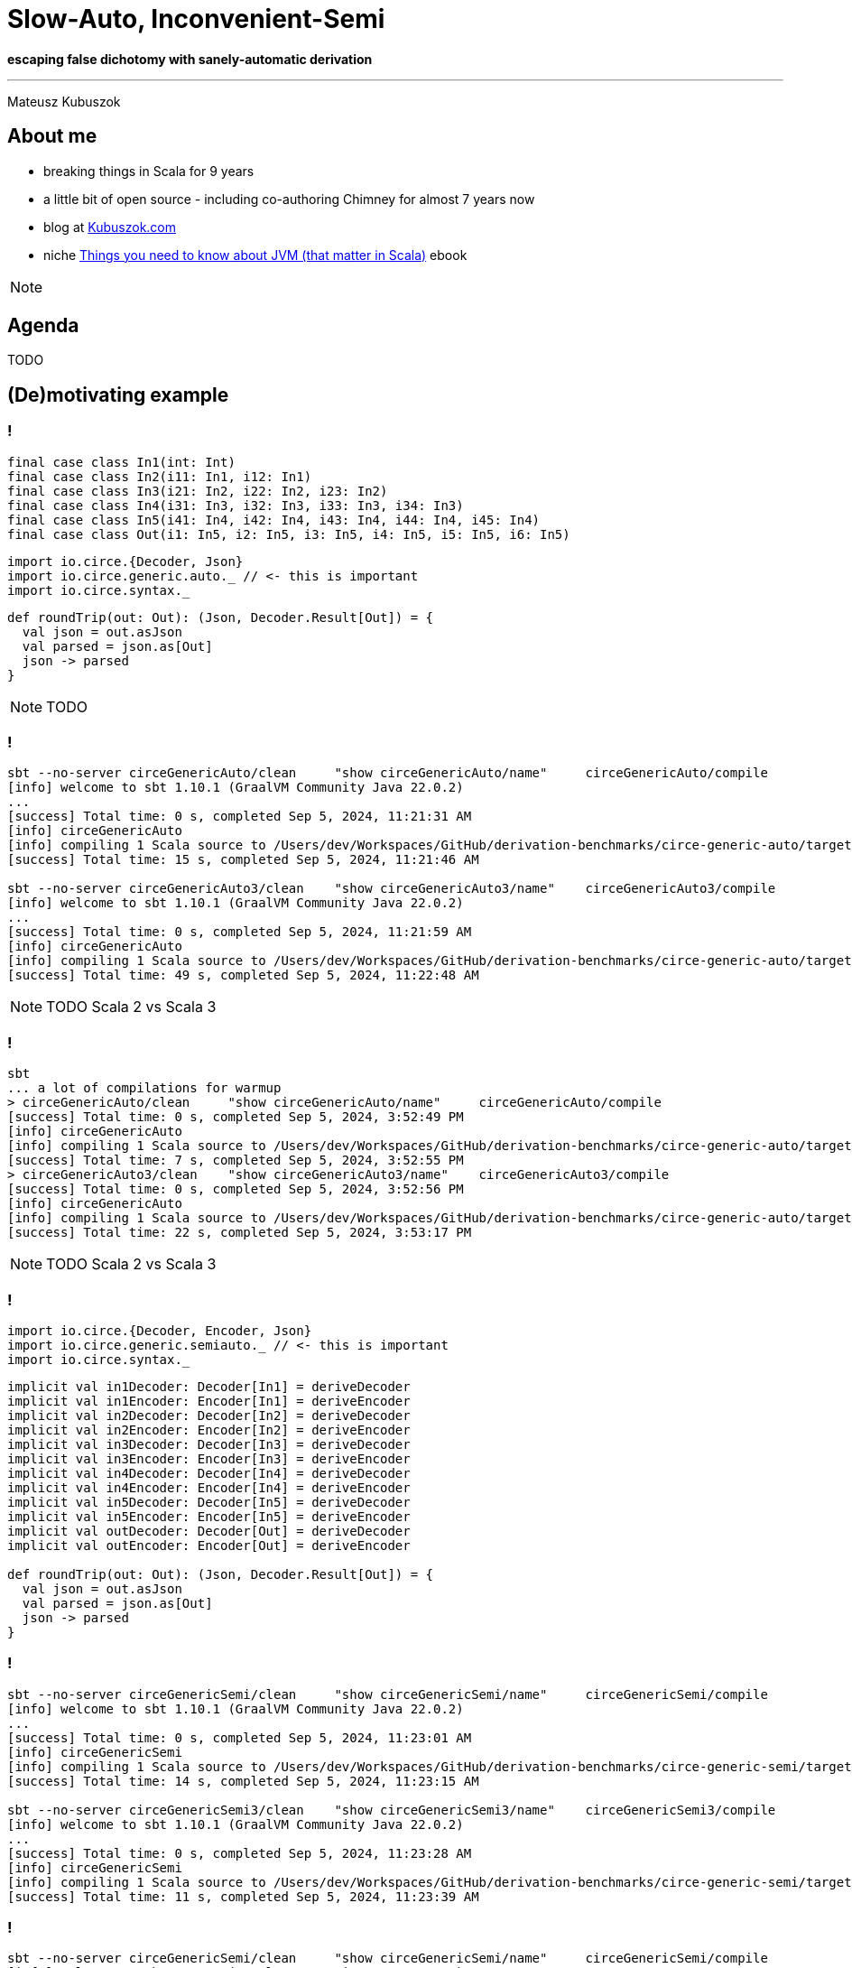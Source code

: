 = Slow-Auto, Inconvenient-Semi

**escaping false dichotomy with sanely-automatic derivation**

---

Mateusz Kubuszok

== About me

[%step]
* breaking things in Scala for 9 years
* a little bit of open source - including co-authoring Chimney for almost 7 years now
* blog at https://kubuszok.com[Kubuszok.com]
* niche https://leanpub.com/jvm-scala-book[Things you need to know about JVM (that matter in Scala)] ebook

[NOTE.speaker]
--
--

== Agenda

TODO

== (De)motivating example

=== !

[source, scala]
--
final case class In1(int: Int)
final case class In2(i11: In1, i12: In1)
final case class In3(i21: In2, i22: In2, i23: In2)
final case class In4(i31: In3, i32: In3, i33: In3, i34: In3)
final case class In5(i41: In4, i42: In4, i43: In4, i44: In4, i45: In4)
final case class Out(i1: In5, i2: In5, i3: In5, i4: In5, i5: In5, i6: In5)
--

[%step%]
[source, scala]
--
import io.circe.{Decoder, Json}
import io.circe.generic.auto._ // <- this is important
import io.circe.syntax._
--

[%step%]
[source, scala]
--
def roundTrip(out: Out): (Json, Decoder.Result[Out]) = {
  val json = out.asJson
  val parsed = json.as[Out]
  json -> parsed
}
--

[NOTE.speaker]
--
TODO
--

=== !

[source]
--
sbt --no-server circeGenericAuto/clean     "show circeGenericAuto/name"     circeGenericAuto/compile
[info] welcome to sbt 1.10.1 (GraalVM Community Java 22.0.2)
...
[success] Total time: 0 s, completed Sep 5, 2024, 11:21:31 AM
[info] circeGenericAuto
[info] compiling 1 Scala source to /Users/dev/Workspaces/GitHub/derivation-benchmarks/circe-generic-auto/target/jvm-2.13/classes ...
[success] Total time: 15 s, completed Sep 5, 2024, 11:21:46 AM

sbt --no-server circeGenericAuto3/clean    "show circeGenericAuto3/name"    circeGenericAuto3/compile
[info] welcome to sbt 1.10.1 (GraalVM Community Java 22.0.2)
...
[success] Total time: 0 s, completed Sep 5, 2024, 11:21:59 AM
[info] circeGenericAuto
[info] compiling 1 Scala source to /Users/dev/Workspaces/GitHub/derivation-benchmarks/circe-generic-auto/target/jvm-3/classes ...
[success] Total time: 49 s, completed Sep 5, 2024, 11:22:48 AM
--

[NOTE.speaker]
--
TODO
Scala 2 vs Scala 3
--

=== !

[source]
--
sbt
... a lot of compilations for warmup
> circeGenericAuto/clean     "show circeGenericAuto/name"     circeGenericAuto/compile
[success] Total time: 0 s, completed Sep 5, 2024, 3:52:49 PM
[info] circeGenericAuto
[info] compiling 1 Scala source to /Users/dev/Workspaces/GitHub/derivation-benchmarks/circe-generic-auto/target/jvm-2.13/classes ...
[success] Total time: 7 s, completed Sep 5, 2024, 3:52:55 PM
> circeGenericAuto3/clean    "show circeGenericAuto3/name"    circeGenericAuto3/compile
[success] Total time: 0 s, completed Sep 5, 2024, 3:52:56 PM
[info] circeGenericAuto
[info] compiling 1 Scala source to /Users/dev/Workspaces/GitHub/derivation-benchmarks/circe-generic-auto/target/jvm-3/classes ...
[success] Total time: 22 s, completed Sep 5, 2024, 3:53:17 PM
--

[NOTE.speaker]
--
TODO
Scala 2 vs Scala 3
--

=== !

[source, scala]
--
import io.circe.{Decoder, Encoder, Json}
import io.circe.generic.semiauto._ // <- this is important
import io.circe.syntax._
--

[%step%]
[source, scala]
--
implicit val in1Decoder: Decoder[In1] = deriveDecoder
implicit val in1Encoder: Encoder[In1] = deriveEncoder
implicit val in2Decoder: Decoder[In2] = deriveDecoder
implicit val in2Encoder: Encoder[In2] = deriveEncoder
implicit val in3Decoder: Decoder[In3] = deriveDecoder
implicit val in3Encoder: Encoder[In3] = deriveEncoder
implicit val in4Decoder: Decoder[In4] = deriveDecoder
implicit val in4Encoder: Encoder[In4] = deriveEncoder
implicit val in5Decoder: Decoder[In5] = deriveDecoder
implicit val in5Encoder: Encoder[In5] = deriveEncoder
implicit val outDecoder: Decoder[Out] = deriveDecoder
implicit val outEncoder: Encoder[Out] = deriveEncoder

def roundTrip(out: Out): (Json, Decoder.Result[Out]) = {
  val json = out.asJson
  val parsed = json.as[Out]
  json -> parsed
}
--

=== !

[source]
--
sbt --no-server circeGenericSemi/clean     "show circeGenericSemi/name"     circeGenericSemi/compile
[info] welcome to sbt 1.10.1 (GraalVM Community Java 22.0.2)
...
[success] Total time: 0 s, completed Sep 5, 2024, 11:23:01 AM
[info] circeGenericSemi
[info] compiling 1 Scala source to /Users/dev/Workspaces/GitHub/derivation-benchmarks/circe-generic-semi/target/jvm-2.13/classes ...
[success] Total time: 14 s, completed Sep 5, 2024, 11:23:15 AM

sbt --no-server circeGenericSemi3/clean    "show circeGenericSemi3/name"    circeGenericSemi3/compile
[info] welcome to sbt 1.10.1 (GraalVM Community Java 22.0.2)
...
[success] Total time: 0 s, completed Sep 5, 2024, 11:23:28 AM
[info] circeGenericSemi
[info] compiling 1 Scala source to /Users/dev/Workspaces/GitHub/derivation-benchmarks/circe-generic-semi/target/jvm-3/classes ...
[success] Total time: 11 s, completed Sep 5, 2024, 11:23:39 AM
--

=== !

[source]
--
sbt --no-server circeGenericSemi/clean     "show circeGenericSemi/name"     circeGenericSemi/compile
[info] welcome to sbt 1.10.1 (GraalVM Community Java 22.0.2)
...
[success] Total time: 0 s, completed Sep 5, 2024, 11:23:01 AM
[info] circeGenericSemi
[info] compiling 1 Scala source to /Users/dev/Workspaces/GitHub/derivation-benchmarks/circe-generic-semi/target/jvm-2.13/classes ...
[success] Total time: 14 s, completed Sep 5, 2024, 11:23:15 AM

sbt --no-server circeGenericSemi3/clean    "show circeGenericSemi3/name"    circeGenericSemi3/compile
[info] welcome to sbt 1.10.1 (GraalVM Community Java 22.0.2)
...
[success] Total time: 0 s, completed Sep 5, 2024, 11:23:28 AM
[info] circeGenericSemi
[info] compiling 1 Scala source to /Users/dev/Workspaces/GitHub/derivation-benchmarks/circe-generic-semi/target/jvm-3/classes ...
[success] Total time: 11 s, completed Sep 5, 2024, 11:23:39 AM
--

=== !

[source]
--
sbt
... a lot of compilations for warmup
> circeGenericSemi/clean     "show circeGenericSemi/name"     circeGenericSemi/compile
[success] Total time: 0 s, completed Sep 5, 2024, 3:53:18 PM
[info] circeGenericSemi
[info] compiling 1 Scala source to /Users/dev/Workspaces/GitHub/derivation-benchmarks/circe-generic-semi/target/jvm-2.13/classes ...
[success] Total time: 4 s, completed Sep 5, 2024, 3:53:21 PM
> circeGenericSemi3/clean    "show circeGenericSemi3/name"    circeGenericSemi3/compile
[success] Total time: 0 s, completed Sep 5, 2024, 3:53:22 PM
[info] circeGenericSemi
[info] compiling 1 Scala source to /Users/dev/Workspaces/GitHub/derivation-benchmarks/circe-generic-semi/target/jvm-3/classes ...
[success] Total time: 2 s, completed Sep 5, 2024, 3:53:24 PM
--

=== !

a tutaj benchmarki

== How it actually works?

TODO
- implicity
- shapeless
- debugowanie tego
- error messages :P

== Magnolia

=== !

[source, scala]
--
// actual code  based on https://github.com/vpavkin/circe-magnolia/
import magnolia1._
import scala.language.experimental.macros

trait MagnoliaDecoder {
  def join[T](caseClass: CaseClass[Decoder, T]): Decoder[T] = ...
  def split[T](sealedTrait: SealedTrait[Decoder, T]): Decoder[T] = ...
}

object DecoderSemi extends MagnoliaDecoder {
  type Typeclass[A] = Decoder[A]
  def derived[T]: Typeclass[T] = macro Magnolia.gen[T]
}

object DecoderAuto extends MagnoliaDecoder {
  type Typeclass[A] = Decoder[A]
  implicit def derivedDecoder[T]: Typeclass[T] = macro Magnolia.gen[T]
}
--

[source, scala]
--
// same for Encoders
--

[NOTE.speaker]
--
Mention that I haven't found an up to-date magnolia derivation for Circe
--

=== !

[source, scala]
--
// actual code based on https://github.com/vpavkin/circe-magnolia/
import magnolia1.*
import scala.deriving.Mirror

trait MagnoliaDecoder extends Derivation[Decoder] {
  def join[T](caseClass: CaseClass[Decoder, T]): Decoder[T] = ...
  def split[T](sealedTrait: SealedTrait[Decoder, T]): Decoder[T] = ...
}

object DecoderSemi extends MagnoliaDecoder

object DecoderAuto extends MagnoliaDecoder {
  // I used implicit instead of given for easier cross-compilation
  implicit inline def deriveDecoder[A](implicit m: Mirror.Of[A]): Decoder[A] =
    derived
}
--

[source, scala]
--
// same for Encoders
--

=== !

[source, scala]
--
import DecoderAuto._ // <- our Magnolia-based derivation
import EncoderAuto._ // <- our Magnolia-based derivation
import io.circe.Decoder.Result
import io.circe.Json
import io.circe.syntax._
--

[source, scala]
--
def roundTrip(out: Out): (Json, Result[Out]) = {
  val json = out.asJson
  val parsed = json.as[Out]
  json -> parsed
}
--

=== !

[source]
--
[error] Error while emitting example/CirceMagnoliaAuto$
[error] Class too large: example/CirceMagnoliaAuto$
[error] one error found
--

[NOTE.speaker]
--
Magnolia-based autoderivation in Scala 3 crashed the compiler xD
--

=== !

[source, scala]
--
object EncodeHelper {
  def encode(out: Out): Json = out.asJson
}

object DecoderHelper {
  def decode(json: Json): Result[Out] = json.as[Out]
}
--

[source, scala]
--
def roundTrip(out: Out): (Json, Result[Out]) = {
  val json = EncodeHelper.encode(out)
  val parsed = DecoderHelper.decode(json)
  json -> parsed
}
--

=== !

[source]
--
sbt --no-server circeMagnoliaAuto/clean    "show circeMagnoliaAuto/name"    circeMagnoliaAuto/compile
[info] welcome to sbt 1.10.1 (GraalVM Community Java 22.0.2)
...
[success] Total time: 0 s, completed Sep 5, 2024, 11:23:52 AM
[info] circeMagnoliaAuto
[info] compiling 1 Scala source to /Users/dev/Workspaces/GitHub/derivation-benchmarks/circe-magnolia-auto/target/jvm-2.13/classes ...
[success] Total time: 15 s, completed Sep 5, 2024, 11:24:07 AM

sbt --no-server circeMagnoliaAuto3/clean   "show circeMagnoliaAuto3/name"   circeMagnoliaAuto3/compile
[info] welcome to sbt 1.10.1 (GraalVM Community Java 22.0.2)
...
[success] Total time: 0 s, completed Sep 5, 2024, 11:24:20 AM
[info] circeMagnoliaAuto
[info] compiling 1 Scala source to /Users/dev/Workspaces/GitHub/derivation-benchmarks/circe-magnolia-auto/target/jvm-3/classes ...
[success] Total time: 56 s, completed Sep 5, 2024, 11:25:16 AM
--

[NOTE.speaker]
--
Magnolia on Scala 3 is painfully slow - because it's just a wrapper around mirrors
--

=== !

[source]
--
sbt
... a lot of compilations for warmup
> circeMagnoliaAuto/clean    "show circeMagnoliaAuto/name"    circeMagnoliaAuto/compile
[success] Total time: 0 s, completed Sep 5, 2024, 3:53:24 PM
[info] circeMagnoliaAuto
[info] compiling 1 Scala source to /Users/dev/Workspaces/GitHub/derivation-benchmarks/circe-magnolia-auto/target/jvm-2.13/classes ...
[success] Total time: 3 s, completed Sep 5, 2024, 3:53:27 PM
> circeMagnoliaAuto3/clean   "show circeMagnoliaAuto3/name"   circeMagnoliaAuto3/compile
[success] Total time: 0 s, completed Sep 5, 2024, 3:53:27 PM
[info] circeMagnoliaAuto
[info] compiling 1 Scala source to /Users/dev/Workspaces/GitHub/derivation-benchmarks/circe-magnolia-auto/target/jvm-3/classes ...
[success] Total time: 37 s, completed Sep 5, 2024, 3:54:04 PM
--

[NOTE.speaker]
--
Even hot jvm doesn't help much with overhead of Magnolia on Scala 3.

Mention Spotify's libraries with instances derived with Magnolia - https://github.com/spotify/magnolify - and that they probably should know that their Scala 3 performance might be really bad.
--

== JSONs from a different angle

=== !

kod przykładu

jsoniter
- tylko semiauto
- jakieś metody a ale nie extension methods
- żeby to semiauto za bardzo nie bolało to semi jest rekurencyjne
- instancje type classy nadpisują zachowanie ale nie są używane do dostarczania domyślnych instancji

=== !

benchmarki

== Thank you !
